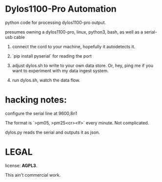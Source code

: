 * Dylos1100-Pro Automation

python code for processing dylos1100-pro output.

presumes owning a dylos1100-pro, linux, python3, bash, as well as a serial-usb cable

0. connect the cord to your machine, hopefully it autodetects it.

1. `pip install pyserial` for reading the port

2. adjust dylos.sh to write to your own data store. Or, hey, ping me
   if you want to experiment with my data ingest system.

3. run dylos.sh, watch the data flow.



* hacking notes:

configure the serial line at 9600,8n1

The format is `>pm05, >pm25<cr><lf>` every minute. Not complicated.

dylos.py reads the serial and outputs it as json.


* LEGAL

license: *AGPL3*.

This ain't commercial work.
